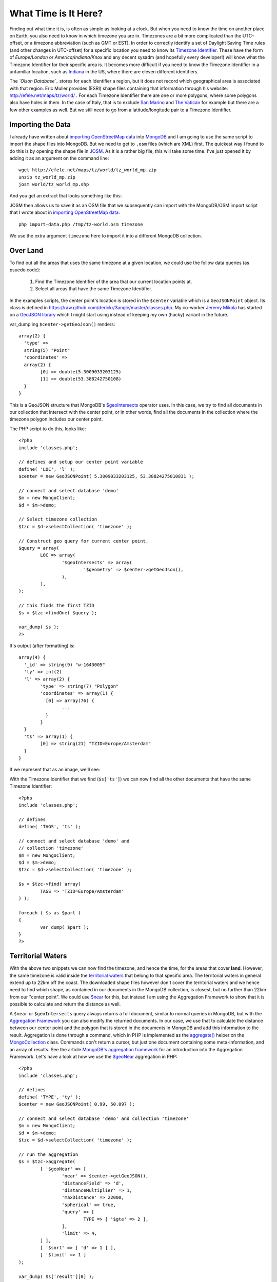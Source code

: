 What Time is It Here?
=====================

.. articleMetaData::
   :Where: London, UK
   :Date: 2013-06-24 09:33 Europe/London
   :Tags: blog, mongodb, php, openstreetmap
   :Short: whattime

Finding out what time it is, is often as simple as looking at a clock. But when
you need to know the time on another place on Earth, you also need to know in
which timezone you are in. Timezones are a bit more complicated than the
UTC-offset, or a timezone abbreviation (such as GMT or EST). In order to
correctly identify a set of Daylight Saving Time rules (and other changes in
UTC-offset) for a specific location you need to know its `Timezone Identifier`_. These
have the form of *Europe/London* or *America/Indiana/Knox* and any decent sysadm
(and hopefully every developer!) will know what the Timezone Identifier for
their specific area is. It becomes more difficult if you need to know the
Timezone Identifier in a unfamiliar location, such as Indiana_ in the US,
where there are eleven different identifiers.

The *`Olson Database`_* stores for each Identifier a region, but it does not
record which geographical area is associated with that region. Eric Muller
provides (ESRI) shape files containing that information through his website:
http://efele.net/maps/tz/world/ . For each Timezone Identifier there are one or
more polygons, where some polygons also have holes in them. In the case of
Italy, that is to exclude `San Marino`_ and `The Vatican`_ for example but
there are a few other examples as well. But we still need to go from a
latitude/longitude pair to a Timezone Identifier.

Importing the Data
------------------

I already have written about `importing OpenStreetMap data`_ into MongoDB_ and
I am going to use the same script to import the shape files into MongoDB. But
we need to get to ``.osm`` files (which are XML) first. The quickest way I
found to do this is by opening the shape file in JOSM_. As it is a rather big
file, this will take some time. I've just opened it by adding it as an argument
on the command line::

	wget http://efele.net/maps/tz/world/tz_world_mp.zip
	unzip tz_world_mp.zip
	josm world/tz_world_mp.shp

And you get an extract that looks something like this:

.. image:: /images/content/josm-tzshapefile2.png 

JOSM then allows us to save it as an OSM file that we subsequently can import
with the MongoDB/OSM import script that I wrote about in `importing
OpenStreetMap data`_::

	php import-data.php /tmp/tz-world.osm timezone

We use the extra argument ``timezone`` here to import it into a different
MongoDB collection.

Over Land
---------

To find out all the areas that uses the same timezone at a given location,
we could use the follow data queries (as psuedo code):

	#. Find the Timezone Identifier of the area that our current location
	   points at.
	#. Select all areas that have the same Timezone Identifier.

In the examples scripts, the center point's location is stored in the
``$center`` variable which is a ``GeoJSONPoint`` object. Its class is defined
in https://raw.github.com/derickr/3angle/master/classes.php. My co-worker
`Jeremy Mikola`_ has started on a `GeoJSON library`_ which I might start using
instead of keeping my own (hacky) variant in the future.

var_dump'ing ``$center->getGeoJson()`` renders::

	array(2) {
	  'type' =>
	  string(5) "Point"
	  'coordinates' =>
	  array(2) {
		[0] => double(5.3009033203125)
		[1] => double(53.388242750108)
	  }
	}

This is a GeoJSON structure that MongoDB's `$geoIntersects`_ operator uses. In
this case, we try to find all documents in our collection that intersect with
the center point, or in other words, find all the documents in the collection
where the timezone polygon includes our center point.

The PHP script to do this, looks like:: 

	<?php
	include 'classes.php';

	// defines and setup our center point variable
	define( 'LOC', 'l' );
	$center = new GeoJSONPoint( 5.3009033203125, 53.38824275010831 );

	// connect and select database 'demo'
	$m = new MongoClient;
	$d = $m->demo;

	// Select timezone collection
	$tzc = $d->selectCollection( 'timezone' );

	// Construct geo query for current center point.
	$query = array(
		LOC => array(
			'$geoIntersects' => array(
				'$geometry' => $center->getGeoJson(),
			),
		),
	);

	// this finds the first TZID
	$s = $tzc->findOne( $query );

	var_dump( $s );
	?>

It's output (after formatting) is::

	array(4) {
	  '_id' => string(9) "w-1643005"
	  'ty' => int(2)
	  'l' => array(2) {
		'type' => string(7) "Polygon"
		'coordinates' => array(1) {
		  [0] => array(76) {
			...
		  }
		}
	  }
	  'ts' => array(1) {
		[0] => string(21) "TZID=Europe/Amsterdam"
	  }
	}

If we represent that as an image, we'll see:

.. image:: /images/content/tz-terschelling.png

With the Timezone Identifier that we find (``$s['ts']``) we can now find all
the other documents that have the same Timezone Identifier:

.. image:: /images/content/tz-nederland.png
	:align: right

::

	<?php
	include 'classes.php';

	// defines
	define( 'TAGS', 'ts' );

	// connect and select database 'demo' and
	// collection 'timezone'
	$m = new MongoClient;
	$d = $m->demo;
	$tzc = $d->selectCollection( 'timezone' );

	$s = $tzc->find( array(
		TAGS => 'TZID=Europe/Amsterdam'
	) );

	foreach ( $s as $part )
	{
		var_dump( $part );
	}
	?>


Territorial Waters
------------------

.. image:: /images/content/tz-france.png
	:align: left

With the above two snippets we can now find the timezone, and hence the time,
for the areas that cover **land**. However, the same timezone is valid inside
the `territorial waters`_ that belong to that specific area. The territorial
waters in general extend up to 22km off the coast. The downloaded shape files
however don't cover the territorial waters and we hence need to find which
shape, as contained in our documents in the MongoDB collection, is closest, but
no further than 22km from our "center point". We could use `$near`_ for this,
but instead I am using the Aggregation Framework to show that it is possible
to calculate and return the distance as well.

A ``$near`` or ``$geoIntersects`` query always returns a full document,
similar to normal queries in MongoDB, but with the `Aggregation Framework`_
you can also modify the returned documents. In our case, we use that to
calculate the distance between our center point and the polygon that is
stored in the documents in MongoDB and add this information to the result.
Aggregation is done through a command, which in PHP
is implemented as the `aggregate()`_ helper on the MongoCollection_ class.
Commands don't return a cursor, but just one document containing some
meta-information, and an array of results. See the article
`MongoDB's aggregation framework`_ for an introduction into the Aggregation
Framework. Let's have a look at how we use the `$geoNear`_ aggregation in
PHP::

	<?php
	include 'classes.php';

	// defines
	define( 'TYPE', 'ty' );
	$center = new GeoJSONPoint( 0.99, 50.097 );

	// connect and select database 'demo' and collection 'timezone'
	$m = new MongoClient;
	$d = $m->demo;
	$tzc = $d->selectCollection( 'timezone' );

	// run the aggregation
	$s = $tzc->aggregate(
		[ '$geoNear' => [
			'near' => $center->getGeoJSON(),
			'distanceField' => 'd',
			'distanceMultiplier' => 1,
			'maxDistance' => 22000,
			'spherical' => true,
			'query' => [
				TYPE => [ '$gte' => 2 ],
			],
			'limit' => 4,
		] ],
		[ '$sort' => [ 'd' => 1 ] ],
		[ '$limit' => 1 ]
	);

	var_dump( $s['result'][0] );
	?>

The ``aggregate()`` call in the above example includes three items in the pipeline:
`$geoNear`_, `$sort`_ and `$limit`_. In the ``$geoNear`` step we query for
all the documents ``near`` our center, with a maximum distance of ``22000``
meters. We only ``query`` for types 2 and 3 (ie.: no points) and we ``limit``
the result to 4 results. We add a new field ``d`` with the ``distanceField``
option and we use as ``distanceMultiplier`` ``1``. The multiplier is only
needed in case you **don't** use a GeoJSON document, but instead use an
old-fashioned *latitude/longitude* pair as argument to ``near``. In that case
you need to multiply by the radius of the Earth and divide ``maxDistance``'s
argument by the radius of the Earth. In our case, we use a GeoJSON document
so this is not needed. It is however required to use the ``spherical = true``
option.

The second step (``$sort``) sorts by the newly added ``d`` field and the last
step uses ``limit`` to restrict the result to just one document.

The output of the above script is (after formatting)::

	array(5) {
	  '_id' => string(9) "r-1341698"
	  'ty' => int(3)
	  'ts' =>
	  array(2) {
		[0] => string(17) "TZID=Europe/Paris"
		[1] => string(17) "type=multipolygon"
	  }
	  'l' =>
	  array(2) {
		'type' => string(7) "Polygon"
		'coordinates' =>
		array(2) {
		  [0] => array(7502) { ... }
		  [1] => array(19) { ... }
		}
	  }
	  'd' => double(19065.053638333)
	}

In this case the polygon that covers mainland France - which apparently has a
`hole in it`__. It also tells us that our point is ``19065 meters`` away from
the coast.

From this output, we find out which Timezone Identifier was associated with the
nearest polygon so that we can find all other ares with the same Timezone
Identifier just like before. 

__ http://osm.org/go/xVI8lB9

Nautical Time
-------------

In the case even the Aggregation Framework query doesn't return anything
we have to assume that we are not in territorial waters and we need to
calculate `Nautical Time`_. Nautical Time is the "ideal" timezone for a given
longitude. Each each zone is exactly 15° wide. The Greenwich time zone runs
from 7.5°W to 7.5°E longitude. Although not technically linked to UTC (but
rather GMT or UT1), in my example I will be using Timezone Identifiers using
UTC. If you want to learn more about UTC vs GMT vs UT1, see
my article `Leap Seconds and What To Do With Them`_.

To calculate which UTC±x zone belongs to the current longitude, we can use
the following code::

	$ew1 = -7.5 + 15 * ceil(($center->p[0] - 7.5) / 15);
	$ew2 = 7.5 + 15 * ceil(($center->p[0] - 7.5) / 15);

	$offset = (int) (($center->p[0] - 7.5) / 15);
	$sign = $offset < 0 ? '-' : '+';

We create a fake polygon to show the area::

	$s[0] = array(
		'_id' => 'tz' . $offset,
		'l' => array(
			'type' => 'Polygon',
			'coordinates' => array( array(
				array( $ew1,  85 ),
				array( $ew1, -85 ),
				array( $ew2, -85 ),
				array( $ew2,  85 ),
				array( $ew1,  85 ),
			) ),
		),
		'ts' => array(
			sprintf( "TZID=UTC%s%d", $sign, abs($offset) )
		),
	);

Which results in:

.. image:: /images/content/tz-nautical.png

A demo is available at http://maps.derickrethans.nl/?q=timezone&zoom=5 and
the code is available through https://github.com/derickr/3angle with the
timezone maps specific parts at
https://github.com/derickr/3angle/tree/master/maps-timezone

In a future version I would like to have all the timezones as shapefiles,
including the territorial waters with regions and separate polygons for the
Nautical timezones. Stay tuned for more!

.. _`Timezone Identifier`: http://en.wikipedia.org/wiki/Zoneinfo
.. _`Olson Database`: http://en.wikipedia.org/wiki/Zoneinfo
.. _Indiana: http://en.wikipedia.org/wiki/Time_in_Indiana
.. _`San Marino`: http://en.wikipedia.org/wiki/San_marino
.. _`The Vatican`: http://en.wikipedia.org/wiki/Vatican_City
.. _`importing OpenStreetMap data`: /importing-osm-into-mongodb.html
.. _MongoDB: http://mongodb.org
.. _JOSM: http://en.wikipedia.org/wiki/JOSM
.. _`Jeremy Mikola`: http://jmikola.net/
.. _`GeoJSON library`: https://github.com/jmikola/geojson
.. _`$geoIntersects`: http://docs.mongodb.org/manual/reference/operator/geoIntersects/
.. _`territorial waters`: https://en.wikipedia.org/wiki/Territorial_waters
.. _`$near`: http://docs.mongodb.org/manual/reference/operator/near/
.. _`Aggregation Framework`: http://docs.mongodb.org/manual/core/aggregation/
.. _`aggregate()`: http://php.net/mongocollection.aggregate
.. _MongoCollection: http://php.net/mongocollection
.. _`MongoDB's aggregation framework`: /aggregation-framework.html
.. _`$geoNear`: http://docs.mongodb.org/manual/reference/aggregation/#stage._S_geoNear
.. _`$sort`: http://docs.mongodb.org/manual/reference/aggregation/#stage._S_sort
.. _`$limit`: http://docs.mongodb.org/manual/reference/aggregation/#stage._S_limit
.. _`Nautical Time`: http://en.wikipedia.org/wiki/Nautical_time
.. _`Leap Seconds and What To Do With Them`: /leap-seconds-and-what-to-do-with-them.html
